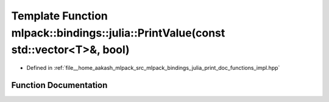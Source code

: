 .. _exhale_function_namespacemlpack_1_1bindings_1_1julia_1a8de8b9e7dd23c9d91c0259ab4209e241:

Template Function mlpack::bindings::julia::PrintValue(const std::vector<T>&, bool)
==================================================================================

- Defined in :ref:`file__home_aakash_mlpack_src_mlpack_bindings_julia_print_doc_functions_impl.hpp`


Function Documentation
----------------------


.. doxygenfunction:: mlpack::bindings::julia::PrintValue(const std::vector<T>&, bool)
